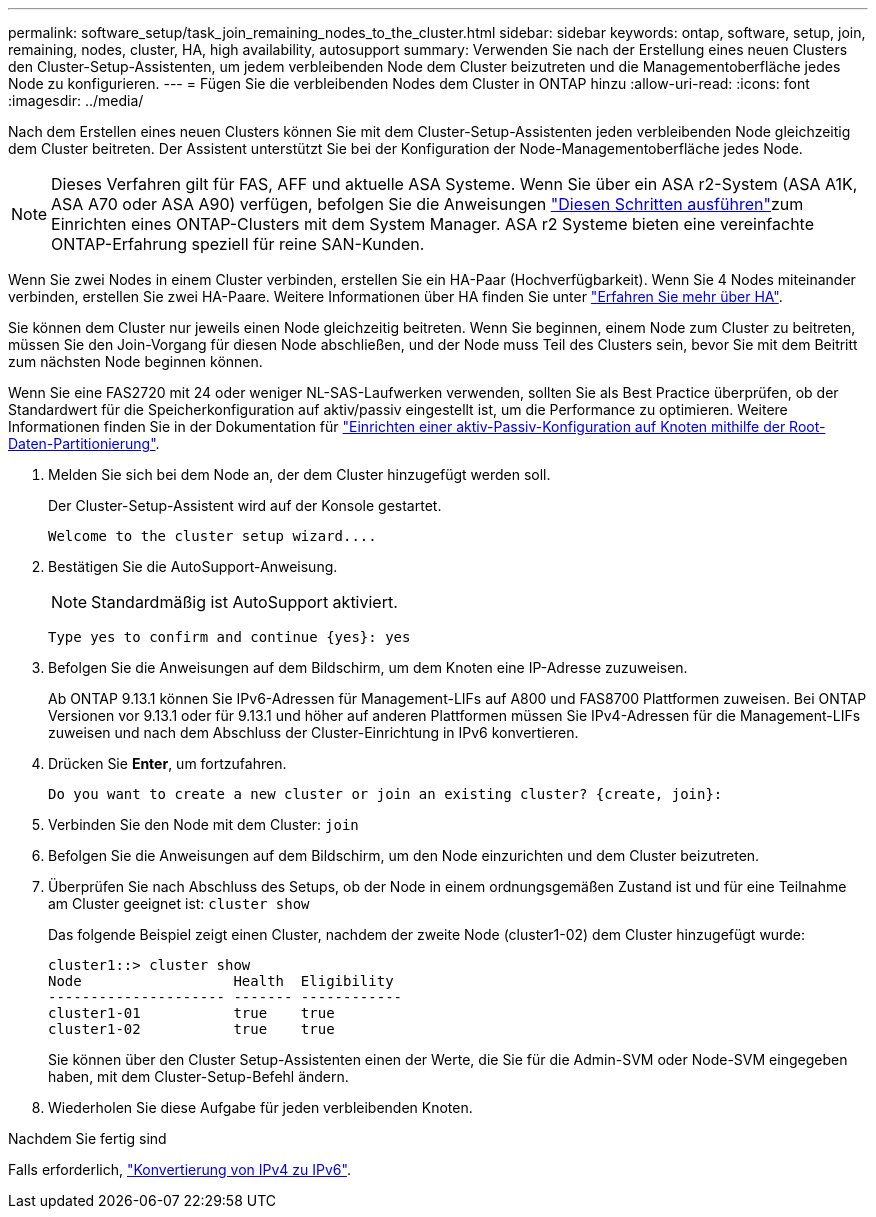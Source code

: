 ---
permalink: software_setup/task_join_remaining_nodes_to_the_cluster.html 
sidebar: sidebar 
keywords: ontap, software, setup, join, remaining, nodes, cluster, HA, high availability, autosupport 
summary: Verwenden Sie nach der Erstellung eines neuen Clusters den Cluster-Setup-Assistenten, um jedem verbleibenden Node dem Cluster beizutreten und die Managementoberfläche jedes Node zu konfigurieren. 
---
= Fügen Sie die verbleibenden Nodes dem Cluster in ONTAP hinzu
:allow-uri-read: 
:icons: font
:imagesdir: ../media/


[role="lead"]
Nach dem Erstellen eines neuen Clusters können Sie mit dem Cluster-Setup-Assistenten jeden verbleibenden Node gleichzeitig dem Cluster beitreten. Der Assistent unterstützt Sie bei der Konfiguration der Node-Managementoberfläche jedes Node.


NOTE: Dieses Verfahren gilt für FAS, AFF und aktuelle ASA Systeme. Wenn Sie über ein ASA r2-System (ASA A1K, ASA A70 oder ASA A90) verfügen, befolgen Sie die Anweisungen link:https://docs.netapp.com/us-en/asa-r2/install-setup/initialize-ontap-cluster.html["Diesen Schritten ausführen"^]zum Einrichten eines ONTAP-Clusters mit dem System Manager. ASA r2 Systeme bieten eine vereinfachte ONTAP-Erfahrung speziell für reine SAN-Kunden.

Wenn Sie zwei Nodes in einem Cluster verbinden, erstellen Sie ein HA-Paar (Hochverfügbarkeit). Wenn Sie 4 Nodes miteinander verbinden, erstellen Sie zwei HA-Paare. Weitere Informationen über HA finden Sie unter link:../high-availability/index.html["Erfahren Sie mehr über HA"].

Sie können dem Cluster nur jeweils einen Node gleichzeitig beitreten. Wenn Sie beginnen, einem Node zum Cluster zu beitreten, müssen Sie den Join-Vorgang für diesen Node abschließen, und der Node muss Teil des Clusters sein, bevor Sie mit dem Beitritt zum nächsten Node beginnen können.

Wenn Sie eine FAS2720 mit 24 oder weniger NL-SAS-Laufwerken verwenden, sollten Sie als Best Practice überprüfen, ob der Standardwert für die Speicherkonfiguration auf aktiv/passiv eingestellt ist, um die Performance zu optimieren. Weitere Informationen finden Sie in der Dokumentation für link:../disks-aggregates/setup-active-passive-config-root-data-task.html["Einrichten einer aktiv-Passiv-Konfiguration auf Knoten mithilfe der Root-Daten-Partitionierung"].

. Melden Sie sich bei dem Node an, der dem Cluster hinzugefügt werden soll.
+
Der Cluster-Setup-Assistent wird auf der Konsole gestartet.

+
[listing]
----
Welcome to the cluster setup wizard....
----
. Bestätigen Sie die AutoSupport-Anweisung.
+

NOTE: Standardmäßig ist AutoSupport aktiviert.

+
[listing]
----
Type yes to confirm and continue {yes}: yes
----
. Befolgen Sie die Anweisungen auf dem Bildschirm, um dem Knoten eine IP-Adresse zuzuweisen.
+
Ab ONTAP 9.13.1 können Sie IPv6-Adressen für Management-LIFs auf A800 und FAS8700 Plattformen zuweisen. Bei ONTAP Versionen vor 9.13.1 oder für 9.13.1 und höher auf anderen Plattformen müssen Sie IPv4-Adressen für die Management-LIFs zuweisen und nach dem Abschluss der Cluster-Einrichtung in IPv6 konvertieren.

. Drücken Sie *Enter*, um fortzufahren.
+
[listing]
----
Do you want to create a new cluster or join an existing cluster? {create, join}:
----
. Verbinden Sie den Node mit dem Cluster: `join`
. Befolgen Sie die Anweisungen auf dem Bildschirm, um den Node einzurichten und dem Cluster beizutreten.
. Überprüfen Sie nach Abschluss des Setups, ob der Node in einem ordnungsgemäßen Zustand ist und für eine Teilnahme am Cluster geeignet ist: `cluster show`
+
Das folgende Beispiel zeigt einen Cluster, nachdem der zweite Node (cluster1-02) dem Cluster hinzugefügt wurde:

+
[listing]
----
cluster1::> cluster show
Node                  Health  Eligibility
--------------------- ------- ------------
cluster1-01           true    true
cluster1-02           true    true
----
+
Sie können über den Cluster Setup-Assistenten einen der Werte, die Sie für die Admin-SVM oder Node-SVM eingegeben haben, mit dem Cluster-Setup-Befehl ändern.

. Wiederholen Sie diese Aufgabe für jeden verbleibenden Knoten.


.Nachdem Sie fertig sind
Falls erforderlich, link:convert-ipv4-to-ipv6-task.html["Konvertierung von IPv4 zu IPv6"].
